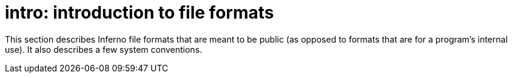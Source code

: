 = intro: introduction to file formats


This section describes Inferno file formats that are meant to be public
(as opposed to formats that are for a program's internal use). It also
describes a few system conventions.
